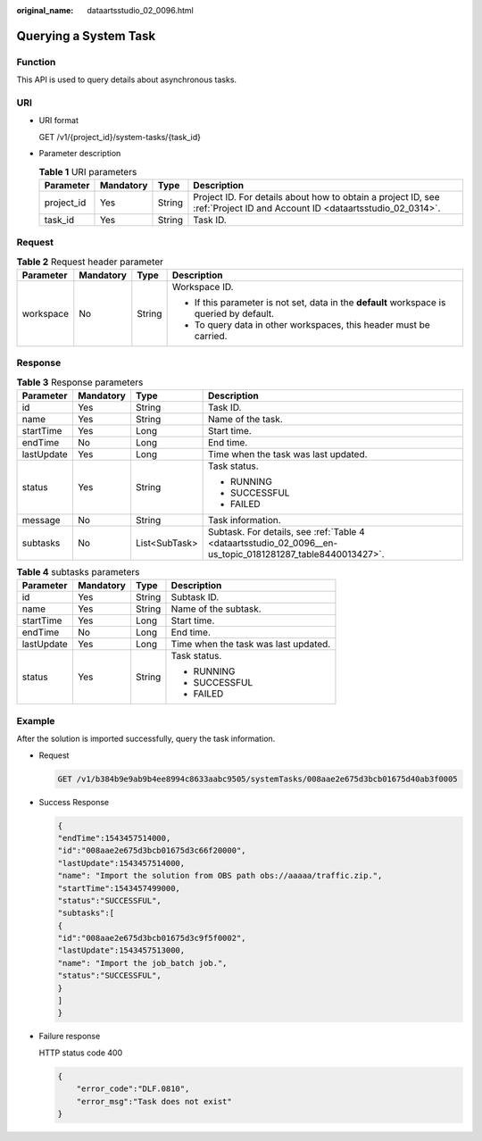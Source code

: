 :original_name: dataartsstudio_02_0096.html

.. _dataartsstudio_02_0096:

Querying a System Task
======================

Function
--------

This API is used to query details about asynchronous tasks.

URI
---

-  URI format

   GET /v1/{project_id}/system-tasks/{task_id}

-  Parameter description

   .. table:: **Table 1** URI parameters

      +------------+-----------+--------+--------------------------------------------------------------------------------------------------------------------------+
      | Parameter  | Mandatory | Type   | Description                                                                                                              |
      +============+===========+========+==========================================================================================================================+
      | project_id | Yes       | String | Project ID. For details about how to obtain a project ID, see :ref:`Project ID and Account ID <dataartsstudio_02_0314>`. |
      +------------+-----------+--------+--------------------------------------------------------------------------------------------------------------------------+
      | task_id    | Yes       | String | Task ID.                                                                                                                 |
      +------------+-----------+--------+--------------------------------------------------------------------------------------------------------------------------+

Request
-------

.. table:: **Table 2** Request header parameter

   +-----------------+-----------------+-----------------+-------------------------------------------------------------------------------------------+
   | Parameter       | Mandatory       | Type            | Description                                                                               |
   +=================+=================+=================+===========================================================================================+
   | workspace       | No              | String          | Workspace ID.                                                                             |
   |                 |                 |                 |                                                                                           |
   |                 |                 |                 | -  If this parameter is not set, data in the **default** workspace is queried by default. |
   |                 |                 |                 | -  To query data in other workspaces, this header must be carried.                        |
   +-----------------+-----------------+-----------------+-------------------------------------------------------------------------------------------+

Response
--------

.. table:: **Table 3** Response parameters

   +-----------------+-----------------+-----------------+------------------------------------------------------------------------------------------------------------+
   | Parameter       | Mandatory       | Type            | Description                                                                                                |
   +=================+=================+=================+============================================================================================================+
   | id              | Yes             | String          | Task ID.                                                                                                   |
   +-----------------+-----------------+-----------------+------------------------------------------------------------------------------------------------------------+
   | name            | Yes             | String          | Name of the task.                                                                                          |
   +-----------------+-----------------+-----------------+------------------------------------------------------------------------------------------------------------+
   | startTime       | Yes             | Long            | Start time.                                                                                                |
   +-----------------+-----------------+-----------------+------------------------------------------------------------------------------------------------------------+
   | endTime         | No              | Long            | End time.                                                                                                  |
   +-----------------+-----------------+-----------------+------------------------------------------------------------------------------------------------------------+
   | lastUpdate      | Yes             | Long            | Time when the task was last updated.                                                                       |
   +-----------------+-----------------+-----------------+------------------------------------------------------------------------------------------------------------+
   | status          | Yes             | String          | Task status.                                                                                               |
   |                 |                 |                 |                                                                                                            |
   |                 |                 |                 | -  RUNNING                                                                                                 |
   |                 |                 |                 | -  SUCCESSFUL                                                                                              |
   |                 |                 |                 | -  FAILED                                                                                                  |
   +-----------------+-----------------+-----------------+------------------------------------------------------------------------------------------------------------+
   | message         | No              | String          | Task information.                                                                                          |
   +-----------------+-----------------+-----------------+------------------------------------------------------------------------------------------------------------+
   | subtasks        | No              | List<SubTask>   | Subtask. For details, see :ref:`Table 4 <dataartsstudio_02_0096__en-us_topic_0181281287_table8440013427>`. |
   +-----------------+-----------------+-----------------+------------------------------------------------------------------------------------------------------------+

.. _dataartsstudio_02_0096__en-us_topic_0181281287_table8440013427:

.. table:: **Table 4** subtasks parameters

   +-----------------+-----------------+-----------------+--------------------------------------+
   | Parameter       | Mandatory       | Type            | Description                          |
   +=================+=================+=================+======================================+
   | id              | Yes             | String          | Subtask ID.                          |
   +-----------------+-----------------+-----------------+--------------------------------------+
   | name            | Yes             | String          | Name of the subtask.                 |
   +-----------------+-----------------+-----------------+--------------------------------------+
   | startTime       | Yes             | Long            | Start time.                          |
   +-----------------+-----------------+-----------------+--------------------------------------+
   | endTime         | No              | Long            | End time.                            |
   +-----------------+-----------------+-----------------+--------------------------------------+
   | lastUpdate      | Yes             | Long            | Time when the task was last updated. |
   +-----------------+-----------------+-----------------+--------------------------------------+
   | status          | Yes             | String          | Task status.                         |
   |                 |                 |                 |                                      |
   |                 |                 |                 | -  RUNNING                           |
   |                 |                 |                 | -  SUCCESSFUL                        |
   |                 |                 |                 | -  FAILED                            |
   +-----------------+-----------------+-----------------+--------------------------------------+

Example
-------

After the solution is imported successfully, query the task information.

-  Request

   .. code-block:: text

      GET /v1/b384b9e9ab9b4ee8994c8633aabc9505/systemTasks/008aae2e675d3bcb01675d40ab3f0005

-  Success Response

   .. code-block::

      {
      "endTime":1543457514000,
      "id":"008aae2e675d3bcb01675d3c66f20000",
      "lastUpdate":1543457514000,
      "name": "Import the solution from OBS path obs://aaaaa/traffic.zip.",
      "startTime":1543457499000,
      "status":"SUCCESSFUL",
      "subtasks":[
      {
      "id":"008aae2e675d3bcb01675d3c9f5f0002",
      "lastUpdate":1543457513000,
      "name": "Import the job_batch job.",
      "status":"SUCCESSFUL",
      }
      ]
      }

-  Failure response

   HTTP status code 400

   .. code-block::

      {
          "error_code":"DLF.0810",
          "error_msg":"Task does not exist"
      }
